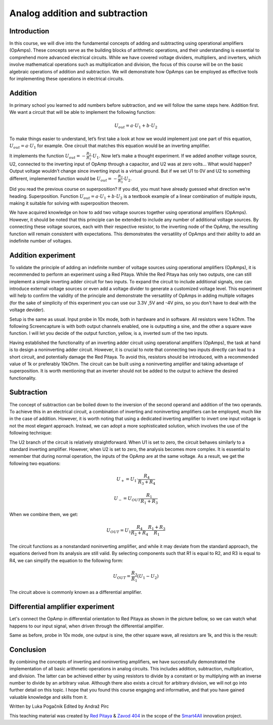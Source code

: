 Analog addition and subtraction
=================================

Introduction
------------------
In this course, we will dive into the fundamental concepts of adding and subtracting using operational amplifiers (OpAmps). These concepts serve as the building blocks of arithmetic operations, and their understanding is essential to comprehend more advanced electrical circuits. While we have covered voltage dividers, multipliers, and inverters, which involve mathematical operations such as multiplication and division, the focus of this course will be on the basic algebraic operations of addition and subtraction. We will demonstrate how OpAmps can be employed as effective tools for implementing these operations in electrical circuits.

.. raw:: html

    <div style="position: relative; padding-bottom: 56.25%; height: 0; overflow: hidden; max-width: 100%; height: auto;">
        <iframe src="https://www.youtube.com/embed/_YHuntYADYU" frameborder="0" allowfullscreen style="position: absolute; top: 0; left: 0; width: 100%; height: 100%;"></iframe>
    </div>

Addition
----------------
In primary school you learned to add numbers before subtraction, and we will follow the same steps here. Addition first. We want a circuit that will be able to implement the following function:

	.. math:: U_{out}=a \cdot U_1 + b \cdot U_2

To make things easier to understand, let’s first take a look at how we would implement just one part of this equation, :math:`U_{out}=a \cdot U_1` for example. One circuit that matches this equation would be an inverting amplifier.

.. image:: img/7_inverting_amplifier.png
	:name: inverting amplifier
	:align: center

It implements the function :math:`U_{out}=-\frac{R_2}{R_1} \cdot U_1`. Now let’s make a thought experiment. If we added another voltage source, U2, connected to the inverting input of OpAmp through a capacitor, and U2 was at zero volts… What would happen? Output voltage wouldn’t change since inverting input is a virtual ground. But if we set U1 to 0V and U2 to something different, implemented function would be :math:`U_{out}=-\frac{R_2}{R_3} \cdot U_2`.

.. image:: img/7_OpAmp_adder.png
	:name: OpAmp sumator
	:align: center

Did you read the previous course on superposition? If you did, you must have already guessed what direction we’re heading. Superposition. Function :math:`U_{out}=a \cdot U_1 + b \cdot U_2` is a textbook example of a linear combination of multiple inputs, making it suitable for solving with superposition theorem.

We have acquired knowledge on how to add two voltage sources together using operational amplifiers (OpAmps). However, it should be noted that this principle can be extended to include any number of additional voltage sources. By connecting these voltage sources, each with their respective resistor, to the inverting node of the OpAmp, the resulting function will remain consistent with expectations. This demonstrates the versatility of OpAmps and their ability to add an indefinite number of voltages.

Addition experiment
---------------------------------
To validate the principle of adding an indefinite number of voltage sources using operational amplifiers (OpAmps), it is recommended to perform an experiment using a Red Pitaya. While the Red Pitaya has only two outputs, one can still implement a simple inverting adder circuit for two inputs. To expand the circuit to include additional signals, one can introduce external voltage sources or even add a voltage divider to generate a customized voltage level. This experiment will help to confirm the validity of the principle and demonstrate the versatility of OpAmps in adding multiple voltages (for the sake of simplicity of this experiment you can use our 3.3V ,5V and -4V pins, so you don't have to deal with the voltage devider).

.. image:: img/7_sum_brd.jpg
	:name: summator experiment
	:align: center

Setup is the same as usual. Input probe in 10x mode, both in hardware and in software. All resistors were 1 kOhm. The following Screencapture is with both output channels enabled, one is outputting a sine, and the other a square wave function. I will let you decide of the output function, yellow, is a, inverted sum of the two inputs.

.. image:: img/7_sum.png
	:name: summator screencap
	:align: center

Having established the functionality of an inverting adder circuit using operational amplifiers (OpAmps), the task at hand is to design a noninverting adder circuit. However, it is crucial to note that connecting two inputs directly can lead to a short circuit, and potentially damage the Red Pitaya. To avoid this, resistors should be introduced, with a recommended value of 1k or preferably 10kOhm. The circuit can be built using a noninverting amplifier and taking advantage of superposition. It is worth mentioning that an inverter should not be added to the output to achieve the desired functionality.

Subtraction
----------------
The concept of subtraction can be boiled down to the inversion of the second operand and addition of the two operands. To achieve this in an electrical circuit, a combination of inverting and noninverting amplifiers can be employed, much like in the case of addition. However, it is worth noting that using a dedicated inverting amplifier to invert one input voltage is not the most elegant approach. Instead, we can adopt a more sophisticated solution, which involves the use of the following technique:

.. image:: img/7_OpAmp_subtractor.png
	:name: OpAmp differentiator
	:align: center

The U2 branch of the circuit is relatively straightforward. When U1 is set to zero, the circuit behaves similarly to a standard inverting amplifier. However, when U2 is set to zero, the analysis becomes more complex. It is essential to remember that during normal operation, the inputs of the OpAmp are at the same voltage. As a result, we get the following two equations:

	.. math:: U_+=U_1 \cdot \frac{R_4}{R_3+R_4}
	
	.. math:: U_-=U_{OUT} \frac{R_1}{R_1+R_3}

When we combine them, we get:

	.. math:: U_{OUT}=U_1  \frac{R_4}{R_2+R_4} \frac{R_1+R_3}{R_1}
	
The circuit functions as a nonstandard noninverting amplifier, and while it may deviate from the standard approach, the equations derived from its analysis are still valid. By selecting components such that R1 is equal to R2, and R3 is equal to R4, we can simplify the equation to the following form:

	.. math:: U_{OUT} = \frac{R_3}{R_1}(U_1-U_2 )

The circuit above is commonly known as a differential amplifier.

Differential amplifier experiment
----------------------------------------------
Let's connect the OpAmp in differential orientation to Red Pitaya as shown in the picture bellow, so we can watch what happens to our input signal, when driven through the differential amplifier.

.. image:: img/7_sub_brd.jpg
	:name: differentiator experiment
	:align: center

Same as before, probe in 10x mode, one output is sine, the other square wave, all resistors are 1k, and this is the result:

.. image:: img/7_sub.png
	:name: differentiator screencap
	:align: center

Conclusion
----------------
By combining the concepts of inverting and noninverting amplifiers, we have successfully demonstrated the implementation of all basic arithmetic operations in analog circuits. This includes addition, subtraction, multiplication, and division. The latter can be achieved either by using resistors to divide by a constant or by multiplying with an inverse number to divide by an arbitrary value. Although there also exists a circuit for arbitrary division, we will not go into further detail on this topic. I hope that you found this course engaging and informative, and that you have gained valuable knowledge and skills from it.

Written by Luka Pogačnik
Edited by Andraž Pirc

This teaching material was created by `Red Pitaya <https://www.redpitaya.com/>`_ & `Zavod 404 <https://404.si/>`_ in the scope of the `Smart4All <https://smart4all.fundingbox.com/>`_ innovation project.
